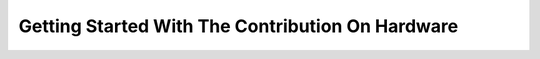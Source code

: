 *************************************************
Getting Started With The Contribution On Hardware
*************************************************